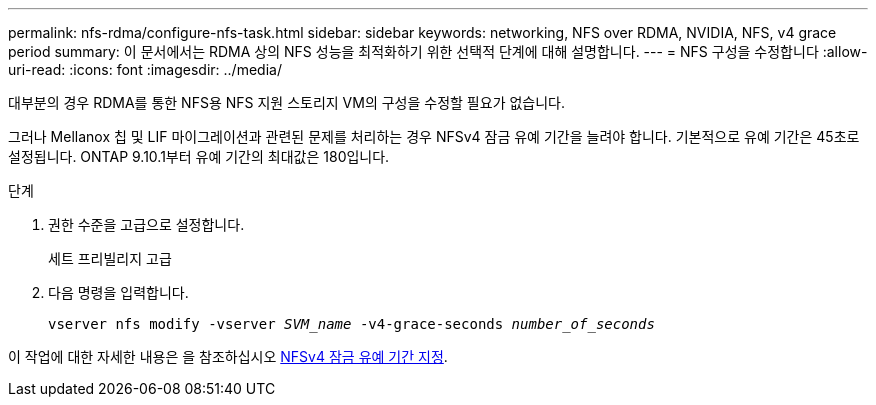---
permalink: nfs-rdma/configure-nfs-task.html 
sidebar: sidebar 
keywords: networking, NFS over RDMA, NVIDIA, NFS, v4 grace period 
summary: 이 문서에서는 RDMA 상의 NFS 성능을 최적화하기 위한 선택적 단계에 대해 설명합니다. 
---
= NFS 구성을 수정합니다
:allow-uri-read: 
:icons: font
:imagesdir: ../media/


[role="lead"]
대부분의 경우 RDMA를 통한 NFS용 NFS 지원 스토리지 VM의 구성을 수정할 필요가 없습니다.

그러나 Mellanox 칩 및 LIF 마이그레이션과 관련된 문제를 처리하는 경우 NFSv4 잠금 유예 기간을 늘려야 합니다. 기본적으로 유예 기간은 45초로 설정됩니다. ONTAP 9.10.1부터 유예 기간의 최대값은 180입니다.

.단계
. 권한 수준을 고급으로 설정합니다.
+
세트 프리빌리지 고급

. 다음 명령을 입력합니다.
+
`vserver nfs modify -vserver _SVM_name_ -v4-grace-seconds _number_of_seconds_`



이 작업에 대한 자세한 내용은 을 참조하십시오 xref:../nfs-admin/specify-nfsv4-locking-grace-period-task.adoc[NFSv4 잠금 유예 기간 지정].
